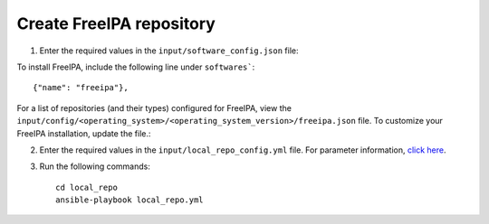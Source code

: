 Create FreeIPA repository
-------------------------

1. Enter the required values in the ``input/software_config.json`` file:

.. csv-table:: Parameters for Software Configuration
   :file: ../../Tables/software_config.csv
   :header-rows: 1
   :keepspace:
   :class: longtable


To install FreeIPA, include the following line under ``softwares```: ::

        {"name": "freeipa"},


For a list of repositories (and their types) configured for FreeIPA, view the ``input/config/<operating_system>/<operating_system_version>/freeipa.json`` file. To customize your FreeIPA installation, update the file.:

2. Enter the required values in the ``input/local_repo_config.yml`` file. For parameter information, `click here <index.html>`_.
3. Run the following commands: ::

       cd local_repo
       ansible-playbook local_repo.yml
